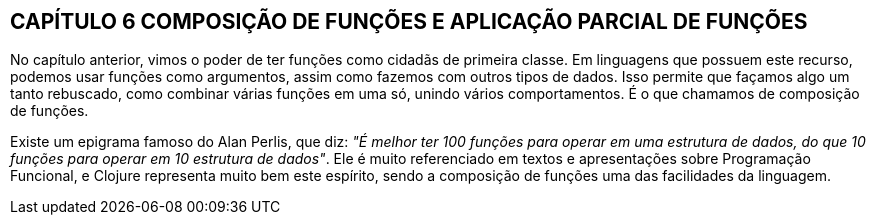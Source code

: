 == CAPÍTULO 6 COMPOSIÇÃO DE FUNÇÕES E APLICAÇÃO PARCIAL DE FUNÇÕES
No  capítulo  anterior,  vimos  o  poder  de  ter  funções  como
cidadãs  de  primeira  classe.  Em  linguagens  que  possuem  este
recurso,  podemos  usar  funções  como  argumentos,  assim  como
fazemos com outros tipos de dados. Isso permite que façamos algo
um  tanto  rebuscado,  como  combinar  várias  funções  em  uma  só,
unindo  vários  comportamentos.  É  o  que  chamamos  de
composição de funções.

****
Existe um epigrama famoso do Alan Perlis, que diz: _"É melhor
ter 100 funções para operar em uma estrutura de dados, do que
10 funções para operar em 10 estrutura de dados"_. Ele é muito
referenciado  em  textos  e  apresentações  sobre  Programação
Funcional,  e  Clojure  representa  muito  bem  este  espírito,
sendo  a  composição  de  funções  uma  das  facilidades  da
linguagem.
****